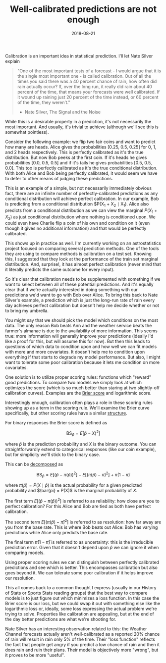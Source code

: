 #+OPTIONS: toc:nil num:nil todo:nil
#+LAYOUT: post
#+DATE: 2018-08-21
#+TITLE: Well-calibrated predictions are not enough
#+DESCRIPTION: Calibration is an important idea in statistical prediction. However, it's not the only thing.
#+CATEGORIES: statistics
#+FEATURED: true

Calibration is an important idea in statistical prediction. I'll let
Nate Silver explain

#+BEGIN_QUOTE
"One of the most important tests of a forecast - I would argue that it
is the single most important one - is called calibration. Out of all
the times you said there was a 40 percent chance of rain, how often
did rain actually occur? If, over the long run, it really did rain
about 40 percent of the time, that means your forecasts were well
calibrated. If it wound up raining just 20 percent of the time
instead, or 60 percent of the time, they weren’t."

- Nate Silver, The Signal and the Noise
#+END_QUOTE

While this is a desirable property in a prediction, it's not
necessarily the most important. And usually, it's trivial to achieve
(although we'll see this is somewhat pointless).

Consider the following example: we flip two fair coins and want to
predict how many are heads. Alice gives the probabilities [0.25, 0.5,
0.25] for 0, 1, and 2 heads respectively. This is perfectly calibrated
as it's the true distribution. But now Bob peeks at the first coin. If
it's heads he gives probabilities [0.0, 0.5, 0.5] and if it's tails he
gives probabilities [0.5, 0.5, 0.0]. This too is perfectly calibrated
as it's the true conditional distribution. With both Alice and Bob
being perfectly calibrated, it would seem we have to defer to other
means of judging these predictions.

This is an example of a simple, but not necessarily immediately
obvious fact, there are an infinite number of perfectly-calibrated
predictions as any conditional distribution will achieve perfect
calibration. In our example, Bob is predicting from a conditional
distribution $P(X_{1} + X_{2} \mid X_{1}). Alice also predicts from a
conditional distribution as we can view the marginal $P(X_{1} + X_{2})$ as
just conditional distribution where nothing is conditioned upon. We
could even have Charlie flip a coin of his own and condition on it
(even though it gives no additional information) and that would be
perfectly calibrated.

This shows up in practice as well. I'm currently working on an
astrostatistics project focused on comparing several prediction
methods. One of the tools they are using to compare methods is
calibration on a test set. Knowing this, I suggested that they look at
the performance of the train set marginal distribution. And,
surprise!, it has almost perfect calibration (never mind that it
literally predicts the same outcome for every input).

So it's clear that calibration needs to be supplemented with something
if we want to select between all of these potential predictions. And
it's equally clear that if we're actually interested in doing
something with our predictions we'd want to go with Bob over Alice. To
bring this back to Nate Silver's example, a prediction which is just
the long-run rate of rain every day achieves perfect calibration but
doesn't help me decide whether or not to bring my umbrella.

You might say that we should pick the model which conditions on the
most data. The only reason Bob beats Ann and the weather service beats
the farmer's almanac is due to the availability of more information.
This seems true: more information will generally improve your
predictions (ideally I'd like a proof for this, but will assume this
for now). But then this leads to questions of which data to condition
upon and how well we can fit models with more and more covariates. It
doesn't help me to condition upon everything if that starts to degrade
my model performance. But also, I might want to tolerate some poor
calibration because it lets me condition on more covariates.

One solution is to utilize proper scoring rules: functions which
"reward" good predictions. To compare two models we simply look at
which optimizes the score (which is so much better than staring at two
slightly-off calibration curves). Examples are the [[https://en.wikipedia.org/wiki/Brier_score][Brier score]] and
logarithmic score.

Interestingly enough, calibration often plays a role in these scoring
rules showing up as a term in the scoring rule. We'll examine the
Brier curve specifically, but other scoring rules have a similar
[[https://journals.ametsoc.org/doi/10.1175/2010MWR3229.1][structure]].

For binary responses the Brier score is defined as

$$ \text{BS}_{\hat{p}} = E[\hat{p} - X)^{2}] $$

where $\hat{p}$ is the prediction probability and $X$ is the binary outcome. You
can straightforwardly extend to categorical responses (like our coin
example), but for simplicity we'll stick to the binary case.

This can be [[https://arxiv.org/pdf/0806.0813.pdf][decomposed]] as

$$ \text{BS}_{\hat{p}} = E[(\hat{p} - \pi(\hat{p}))^{2}] - E[(\pi(\hat{p}) - \bar{\pi})^{2}] + \bar{\pi}(1 - \bar{\pi}) $$

where $\pi(\hat{p}) = P(X \mid \hat{p})$ is the actual probability for a
given predicted probability and $\bar{pi} = P(X)$ is the marginal
probability of $X$.

The first term $E[(\hat{p} - \pi(\hat{p}))^{2}]$ is referred to as
reliability: how close are you to perfect calibration? For this Alice
and Bob are tied as both have perfect calibration.

The second term $E[(\pi(\hat{p}) - \bar{\pi})^{2}]$ is referred to as
resolution: how far away are you from the base rate. This is where Bob
beats out Alice: Bob has varying predictions while Alice only predicts
the base rate.

The final term $\bar{\pi}(1 - \bar{\pi})$ is referred to as uncertainty:
this is the irreducible prediction error. Given that it doesn't depend
upon $\hat{p}$ we can ignore it when comparing models.

Using proper scoring rules we can distinguish between perfectly
calibrated predictions and see which is better. This encompasses
calibration but also goes beyond it. We can tolerate some poor
calibration if it helps improve our resolution.

This all comes back to a common thought I express (usually in our
History of Stats or Sports Stats reading groups) that the best way to
compare models is to just figure out which minimizes a loss function.
In this case the Brier score is our loss, but we could swap it out
with something else like the logarithmic loss or, ideally, some loss
expressing the actual problem we're trying to solve. Properties like
calibration are appealing, but at the end of the day better
predictions are what we're shooting for.

Nate Silver has an interesting observation related to this: the
Weather Channel forecasts actually aren't well-calibrated as a
reported 20% chance of rain will result in rain only 5% of the time.
Their "loss function" reflects the fact that people get angry if you
predict a low chance of rain and then it does rain and ruin their
plans. Their model is objectively more "wrong", but it proves to be
more "useful".
